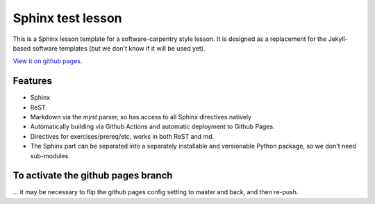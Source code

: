 Sphinx test lesson
==================

This is a Sphinx lesson template for a software-carpentry style
lesson.  It is designed as a replacement for the Jekyll-based software
templates (but we don't know if it will be used yet).

`View it on github pages
<https://coderefinery.github.io/sphinx-test-lesson/>`__.

Features
--------

- Sphinx
- ReST
- Markdown via the `myst` parser, so has access to all Sphinx
  directives natively
- Automatically building via Github Actions and automatic deployment
  to Github Pages.
- Directives for exercises/prereq/etc, works in both ReST and md.
- The Sphinx part can be separated into a separately installable
  and versionable Python package, so we don't need sub-modules.


To activate the github pages branch
-----------------------------------

... it may be necessary to flip the github pages config setting to
master and back, and then re-push.


